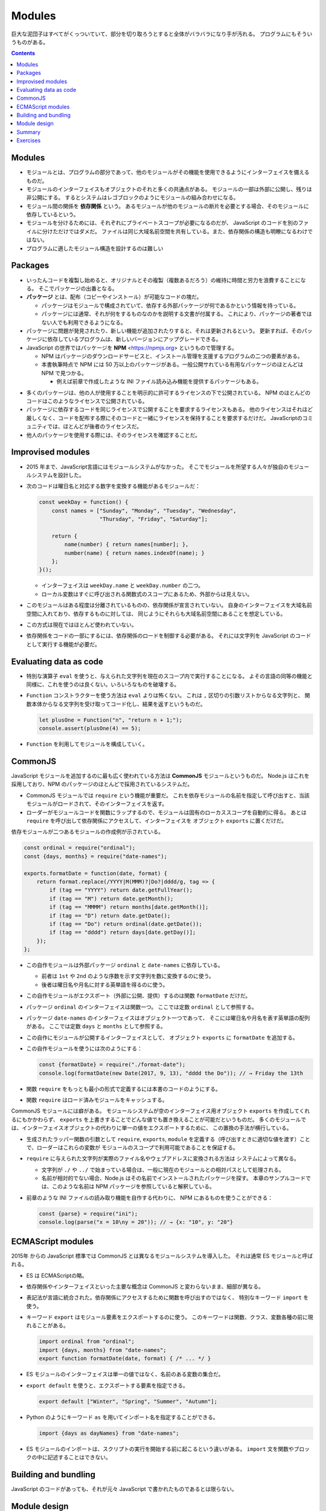 ======================================================================
Modules
======================================================================

巨大な泥団子はすべてがくっついていて、部分を切り取ろうとすると全体がバラバラになり手が汚れる。
プログラムにもそういうものがある。

.. contents::

Modules
======================================================================

* モジュールとは、プログラムの部分であって、他のモジュールがその機能を使用できるようにインターフェイスを備えるものだ。
* モジュールのインターフェイスもオブジェクトのそれと多くの共通点がある。
  モジュールの一部は外部に公開し、残りは非公開にする。
  するとシステムはレゴブロックのようにモジュールの組み合わせになる。
* モジュール間の関係を **依存関係** という。
  あるモジュールが他のモジュールの断片を必要とする場合、そのモジュールに依存しているという。
* モジュールを分けるためには、それぞれにプライベートスコープが必要になるのだが、
  JavaScript のコードを別のファイルに分けただけではダメだ。
  ファイルは同じ大域名前空間を共有している。また、依存関係の構造も明瞭になるわけではない。
* プログラムに適したモジュール構造を設計するのは難しい

Packages
======================================================================

* いったんコードを複製し始めると、オリジナルとその複製（複数あるだろう）の維持に時間と労力を浪費することになる。
  そこでパッケージの出番となる。

* **パッケージ** とは、配布（コピーやインストール）が可能なコードの塊だ。

  * パッケージはモジュールで構成されていて、依存する外部パッケージが何であるかという情報を持っている。
  * パッケージには通常、それが何をするものなのかを説明する文書が付属する。
    これにより、パッケージの著者ではない人でも利用できるようになる。

* パッケージに問題が発見されたり、新しい機能が追加されたりすると、それは更新されるという。
  更新すれば、そのパッケージに依存しているプログラムは、新しいバージョンにアップグレードできる。
* JavaScript の世界ではパッケージを **NPM** <https://npmjs.org> というもので管理する。

  * NPM はパッケージのダウンロードサービスと、インストール管理を支援するプログラムの二つの要素がある。
  * 本書執筆時点で NPM には 50 万以上のパッケージがある。一般公開サれている有用なパッケージのほとんどは NPM で見つかる。

    * 例えば前章で作成したような INI ファイル読み込み機能を提供するパッケージもある。

.. todo::

   第 20 章で :command:`npm` コマンドラインプログラムを使って
   パッケージをローカルにインストールする方法を習得する。

* 多くのパッケージは、他の人が使用することを明示的に許可するライセンスの下で公開されている。
  NPM のほとんどのコードはこのようなライセンスで公開されている。
* パッケージに依存するコードを同じライセンスで公開することを要求するライセンスもある。
  他のライセンスはそれほど厳しくなく、コードを配布する際にそのコードと一緒にライセンスを保持することを要求するだけだ。
  JavaScriptのコミュニティでは、ほとんどが後者のライセンスだ。
* 他人のパッケージを使用する際には、そのライセンスを確認することだ。

Improvised modules
======================================================================

* 2015 年まで、JavaScript言語にはモジュールシステムがなかった。
  そこでモジュールを所望する人々が独自のモジュールシステムを設計した。
* 次のコードは曜日名と対応する数字を変換する機能があるモジュールだ：

  .. code:: javascript

     const weekDay = function() {
         const names = ["Sunday", "Monday", "Tuesday", "Wednesday",
                        "Thursday", "Friday", "Saturday"];

         return {
             name(number) { return names[number]; },
             number(name) { return names.indexOf(name); }
         };
     }();

  * インターフェイスは ``weekDay.name`` と ``weekDay.number`` の二つ。
  * ローカル変数はすぐに呼び出される関数式のスコープにあるため、外部からは見えない。

* このモジュールはある程度は分離されているものの、依存関係が宣言されていない。
  自身のインターフェイスを大域名前空間に入れており、依存するものに対しては、
  同じようにそれらも大域名前空間にあることを想定している。
* この方式は現在ではほとんど使われていない。
* 依存関係をコードの一部にするには、依存関係のロードを制御する必要がある。
  それには文字列を JavaScript のコードとして実行する機能が必要だ。

Evaluating data as code
======================================================================

* 特別な演算子 ``eval`` を使うと、与えられた文字列を現在のスコープ内で実行することになる。
  よその言語の同等の機能と同様に、これを使うのは良くない。いろいろなものを破壊する。
* ``Function`` コンストラクターを使う方法は ``eval`` よりは怖くない。
  これは ``,`` 区切りの引数リストからなる文字列と、
  関数本体からなる文字列を受け取ってコード化し、結果を返すというものだ。

  .. code:: javascript

     let plusOne = Function("n", "return n + 1;");
     console.assert(plusOne(4) == 5);

* ``Function`` を利用してモジュールを構成していく。

CommonJS
======================================================================

JavaScript モジュールを追加するのに最も広く使われている方法は **CommonJS** モジュールというものだ。
Node.js はこれを採用しており、NPM のパッケージのほとんどで採用されているシステムだ。

* CommonJS モジュールでは ``require`` という機能が重要だ。
  これを依存モジュールの名前を指定して呼び出すと、当該モジュールがロードされて、そのインターフェイスを返す。
* ローダーがモジュールコードを関数にラップするので、モジュールは固有のローカススコープを自動的に得る。
  あとは ``require`` を呼び出して依存関係にアクセスして、インターフェイスを
  オブジェクト ``exports`` に置くだけだ。

依存モジュールが二つあるモジュールの作成例が示されている。

.. code:: javascript

   const ordinal = require("ordinal");
   const {days, months} = require("date-names");

   exports.formatDate = function(date, format) {
       return format.replace(/YYYY|M(MMM)?|Do?|dddd/g, tag => {
           if (tag == "YYYY") return date.getFullYear();
           if (tag == "M") return date.getMonth();
           if (tag == "MMMM") return months[date.getMonth()];
           if (tag == "D") return date.getDate();
           if (tag == "Do") return ordinal(date.getDate());
           if (tag == "dddd") return days[date.getDay()];
       });
   };

* この自作モジュールは外部パッケージ ``ordinal`` と ``date-names`` に依存している。

  * 前者は ``1st`` や ``2nd`` のような序数を示す文字列を数に変換するのに使う。
  * 後者は曜日名や月名に対する英単語を得るのに使う。

* この自作モジュールがエクスポート（外部に公開、提供）するのは関数 ``formatDate`` だけだ。
* パッケージ ``ordinal`` のインターフェイスは関数一つ。
  ここでは定数 ``ordinal`` として参照する。
* パッケージ ``date-names`` のインターフェイスはオブジェクト一つであって、
  そこには曜日名や月名を表す英単語の配列がある。
  ここでは定数 ``days`` と ``months`` として参照する。
* この自作にモジュールが公開するインターフェイスとして、
  オブジェクト ``exports`` に ``formatDate`` を追加する。
* この自作モジュールを使うには次のようにする：

  .. code:: javascript

     const {formatDate} = require("./format-date");
     console.log(formatDate(new Date(2017, 9, 13), "dddd the Do")); // → Friday the 13th

* 関数 ``require`` をもっとも最小の形式で定義するには本書のコードのようにする。
* 関数 ``require`` はロード済みモジュールをキャッシュする。

CommonJS モジュールには癖がある。
モジュールシステムが空のインターフェイス用オブジェクト ``exports`` を作成してくれるにもかかわらず、
``exports`` を上書きすることでどんな値でも置き換えることが可能だというものだ。
多くのモジュールでは、インターフェイスオブジェクトの代わりに単一の値をエクスポートするために、
この置換の手法が横行している。

* 生成されたラッパー関数の引数として ``require``, ``exports``, ``module``
  を定義する（呼び出すときに適切な値を渡す）ことで、ローダーはこれらの変数が
  モジュールのスコープで利用可能であることを保証する。
* ``require`` に与えられた文字列が実際のファイル名やウェブアドレスに変換される方法は
  システムによって異なる。

  * 文字列が ``./`` や ``../`` で始まっている場合は、一般に現在のモジュールとの相対パスとして処理される。
  * 名前が相対的でない場合、Node.js はその名前でインストールされたパッケージを探す。
    本章のサンプルコードでは、このような名前は NPM パッケージを参照していると解釈している。

* 前章のような INI ファイルの読み取り機能を自作する代わりに、
  NPM にあるものを使うことができる：

  .. code:: javascript

     const {parse} = require("ini");
     console.log(parse("x = 10\ny = 20")); // → {x: "10", y: "20"}

ECMAScript modules
======================================================================

2015年 からの JavaScript 標準では CommonJS とは異なるモジュールシステムを導入した。
それは通常 ES モジュールと呼ばれる。

* ES は ECMAScriptの略。
* 依存関係やインターフェイスといった主要な概念は CommonJS と変わらないまま、細部が異なる。
* 表記法が言語に統合された。依存関係にアクセスするために関数を呼び出すのではなく、
  特別なキーワード ``import`` を使う。
* キーワード ``export`` はモジュール要素をエクスポートするのに使う。
  このキーワードは関数、クラス、変数各種の前に現れることがある。

  .. code:: javascript

     import ordinal from "ordinal";
     import {days, months} from "date-names";
     export function formatDate(date, format) { /* ... */ }

* ES モジュールのインターフェイスは単一の値ではなく、名前のある変数の集合だ。
* ``export default`` を使うと、エクスポートする要素を指定できる。

  .. code:: javascript

     export default ["Winter", "Spring", "Summer", "Autumn"];

* Python のようにキーワード ``as`` を用いてインポート名を指定することができる。

  .. code:: javascript

     import {days as dayNames} from "date-names";

* ES モジュールのインポートは、スクリプトの実行を開始する前に起こるという違いがある。
  ``import`` 文を関数やブロックの中に記述することはできない。

Building and bundling
======================================================================

JavaScript のコードがあっても、それが元々 JavaScript で書かれたものであるとは限らない。

Module design
======================================================================

* モジュールのデザインには、使いやすさという側面もある。
* 標準的な機能や広く使われているパッケージがなくても、
  単純なデータ構造を使い、単一の集中的な作業を行うことで、モジュールを予測可能なものにできる。
* 副作用のある複雑な動作をする大きなモジュールよりも、
  値を計算する集中的なモジュールの方が、より幅広いプログラムに適用できる。
* 関数でできることは関数を使え。
* 配列で十分な場合は配列を使え。
* 合成し易さを考慮して設計したい場合は、他の人がどのようなデータ構造を使用しているかを調べ、
  可能であればその例に従え。

Summary
======================================================================

* モジュールは、大規模なプログラムに構造を与えるために、
  コードを明確なインターフェイスと依存関係を持つ断片に分離する。
* インターフェースとは、他のモジュールから見えるモジュールの部分であり、
  依存関係とは、そのモジュールが利用する他のモジュールだ。
* 歴史的に JavaScript はモジュールシステムを提供していなかったので、
  CommonJS システムはその上に構築された。その後、ある時点で組み込みのシステムが導入されたが、
  現在は CommonJS とよく共存している。
* パッケージとは、単体で配布可能なコードの塊だ。
* NPM は JavaScript パッケージのリポジトリーだ。

Exercises
======================================================================

.. todo:: 問題をやるのは後回し。
